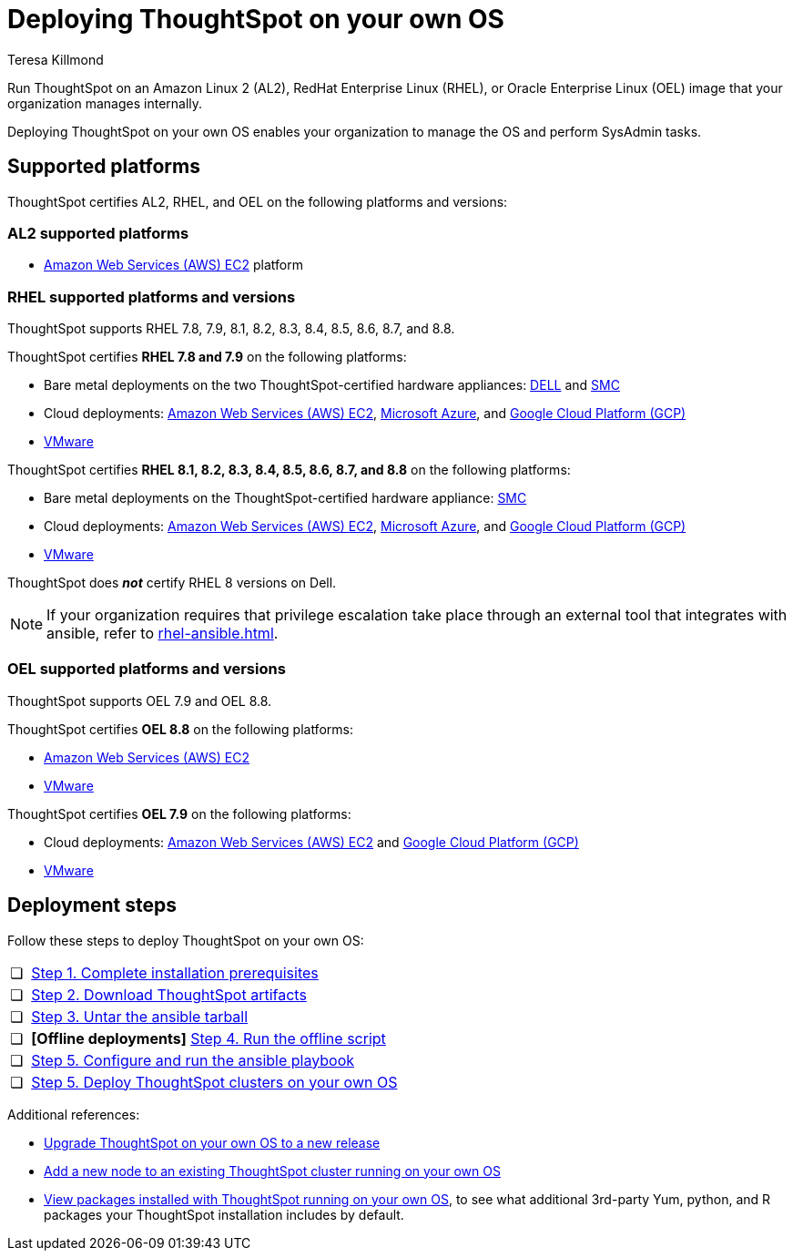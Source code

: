 = Deploying ThoughtSpot on your own OS
:last_updated: 5/30/2023
:linkattrs:
:author: Teresa Killmond
:experimental:
:description: Run ThoughtSpot on your own internally managed Amazon Linux 2 (AL2), RedHat Enterprise Linux (RHEL), or Oracle Enterprise Linux (OEL) image.
:page-aliases: /appliance/amazon-linux-2/al2-overview.adoc
:jira: SCAL-186047, SCAL-192433

Run ThoughtSpot on an Amazon Linux 2 (AL2), RedHat Enterprise Linux (RHEL), or Oracle Enterprise Linux (OEL) image that your organization manages internally.

Deploying ThoughtSpot on your own OS enables your organization to manage the OS and perform SysAdmin tasks.

== Supported platforms
ThoughtSpot certifies AL2, RHEL, and OEL on the following platforms and versions:

=== AL2 supported platforms
* xref:aws-configuration-options.adoc[Amazon Web Services (AWS) EC2] platform

=== RHEL supported platforms and versions

ThoughtSpot supports RHEL 7.8, 7.9, 8.1, 8.2, 8.3, 8.4, 8.5, 8.6, 8.7, and 8.8.

ThoughtSpot certifies *RHEL 7.8 and 7.9* on the following platforms:

* Bare metal deployments on the two ThoughtSpot-certified hardware appliances: xref:dell.adoc[DELL] and xref:smc.adoc[SMC]
* Cloud deployments: xref:aws-configuration-options.adoc[Amazon Web Services (AWS) EC2], xref:azure-configuration-options.adoc[Microsoft Azure], and xref:gcp-configuration-options.adoc[Google Cloud Platform (GCP)]
* xref:vmware.adoc[VMware]

ThoughtSpot certifies *RHEL 8.1, 8.2, 8.3, 8.4, 8.5, 8.6, 8.7, and 8.8* on the following platforms:

* Bare metal deployments on the ThoughtSpot-certified hardware appliance: xref:smc.adoc[SMC]
* Cloud deployments: xref:aws-configuration-options.adoc[Amazon Web Services (AWS) EC2], xref:azure-configuration-options.adoc[Microsoft Azure], and xref:gcp-configuration-options.adoc[Google Cloud Platform (GCP)]
* xref:vmware.adoc[VMware]

ThoughtSpot does *_not_* certify RHEL 8 versions on Dell.

NOTE: If your organization requires that privilege escalation take place through an external tool that integrates with ansible, refer to xref:rhel-ansible.adoc[].

=== OEL supported platforms and versions

ThoughtSpot supports OEL 7.9 and OEL 8.8.

ThoughtSpot certifies *OEL 8.8* on the following platforms:

* xref:aws-configuration-options.adoc[Amazon Web Services (AWS) EC2]
* xref:vmware.adoc[VMware]

ThoughtSpot certifies *OEL 7.9* on the following platforms:

* Cloud deployments: xref:aws-configuration-options.adoc[Amazon Web Services (AWS) EC2] and xref:gcp-configuration-options.adoc[Google Cloud Platform (GCP)]
* xref:vmware.adoc[VMware]

== Deployment steps
Follow these steps to deploy ThoughtSpot on your own OS:

[cols="5,~",grid=none,frame=none]
|===
| &#10063; | xref:customer-os-prerequisites.adoc[Step 1. Complete installation prerequisites]
| &#10063; |  xref:customer-os-artifacts.adoc[Step 2. Download ThoughtSpot artifacts]
| &#10063; | xref:customer-os-untar.adoc[ Step 3. Untar the ansible tarball]
| &#10063; | *[Offline deployments]* xref:customer-os-offline-script.adoc[Step 4. Run the offline script]
| &#10063; | xref:customer-os-ansible-configure.adoc[Step 5. Configure and run the ansible playbook]
| &#10063; | xref:customer-os-install.adoc[Step 5. Deploy ThoughtSpot clusters on your own OS]
|===

Additional references:


* xref:customer-os-upgrade.adoc[Upgrade ThoughtSpot on your own OS to a new release]
* xref:customer-os-add-node.adoc[Add a new node to an existing ThoughtSpot cluster  running on your own OS]
* xref:customer-os-packages.adoc[View packages installed with ThoughtSpot running on your own OS], to see what additional 3rd-party Yum, python, and R packages your ThoughtSpot installation includes by default.
